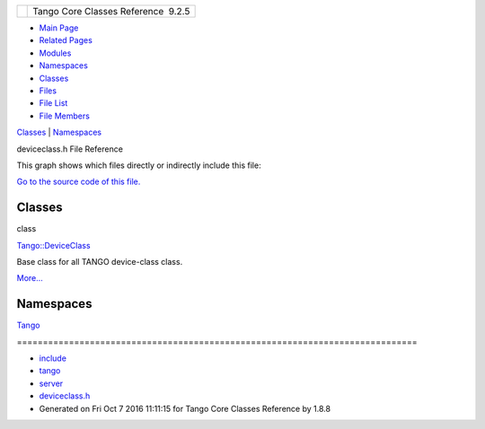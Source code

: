 +----------+---------------------------------------+
| |Logo|   | Tango Core Classes Reference  9.2.5   |
+----------+---------------------------------------+

-  `Main Page <../../index.html>`__
-  `Related Pages <../../pages.html>`__
-  `Modules <../../modules.html>`__
-  `Namespaces <../../namespaces.html>`__
-  `Classes <../../annotated.html>`__
-  `Files <../../files.html>`__

-  `File List <../../files.html>`__
-  `File Members <../../globals.html>`__

`Classes <#nested-classes>`__ \| `Namespaces <#namespaces>`__

deviceclass.h File Reference

This graph shows which files directly or indirectly include this file:

|image1|

`Go to the source code of this
file. <../../d7/dfc/deviceclass_8h_source.html>`__

Classes
-------

class  

`Tango::DeviceClass <../../d4/dcd/classTango_1_1DeviceClass.html>`__

 

| Base class for all TANGO device-class class.
`More... <../../d4/dcd/classTango_1_1DeviceClass.html#details>`__

 

Namespaces
----------

 

`Tango <../../de/ddf/namespaceTango.html>`__

 

| =============================================================================

 

-  `include <../../dir_93bc669b4520ad36068f344e109b7d17.html>`__
-  `tango <../../dir_8ff48e8f3ef80891a9957ae5e9583431.html>`__
-  `server <../../dir_53b28a22454594c5818f3f3f5a9fd698.html>`__
-  `deviceclass.h <../../d7/dfc/deviceclass_8h.html>`__
-  Generated on Fri Oct 7 2016 11:11:15 for Tango Core Classes Reference
   by |doxygen| 1.8.8

.. |Logo| image:: ../../logo.jpg
.. |image1| image:: ../../df/d80/deviceclass_8h__dep__incl.png
.. |doxygen| image:: ../../doxygen.png
   :target: http://www.doxygen.org/index.html
